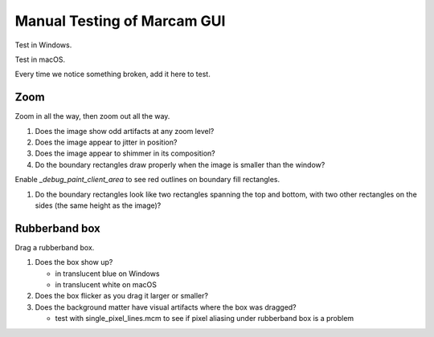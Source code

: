 Manual Testing of Marcam GUI
============================

Test in Windows.

Test in macOS.

Every time we notice something broken, add it here to test.

Zoom
----

Zoom in all the way, then zoom out all the way.

1. Does the image show odd artifacts at any zoom level?
2. Does the image appear to jitter in position?
3. Does the image appear to shimmer in its composition?
4. Do the boundary rectangles draw properly when the image is smaller than the
   window?

Enable `_debug_paint_client_area` to see red outlines on boundary fill
rectangles.

1. Do the boundary rectangles look like two rectangles spanning the top
   and bottom, with two other rectangles on the sides (the same height
   as the image)?


Rubberband box
--------------

Drag a rubberband box.

1. Does the box show up?

   * in translucent blue on Windows
   * in translucent white on macOS

2. Does the box flicker as you drag it larger or smaller?
3. Does the background matter have visual artifacts where the box
   was dragged?

   * test with single_pixel_lines.mcm to see if pixel aliasing under
     rubberband box is a problem
